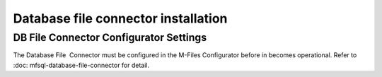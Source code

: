 Database file connector installation
====================================

DB File Connector Configurator Settings
---------------------------------------

The Database File  Connector must be configured in the M-Files
Configurator before in becomes operational. Refer to :doc: mfsql-database-file-connector
for detail.

